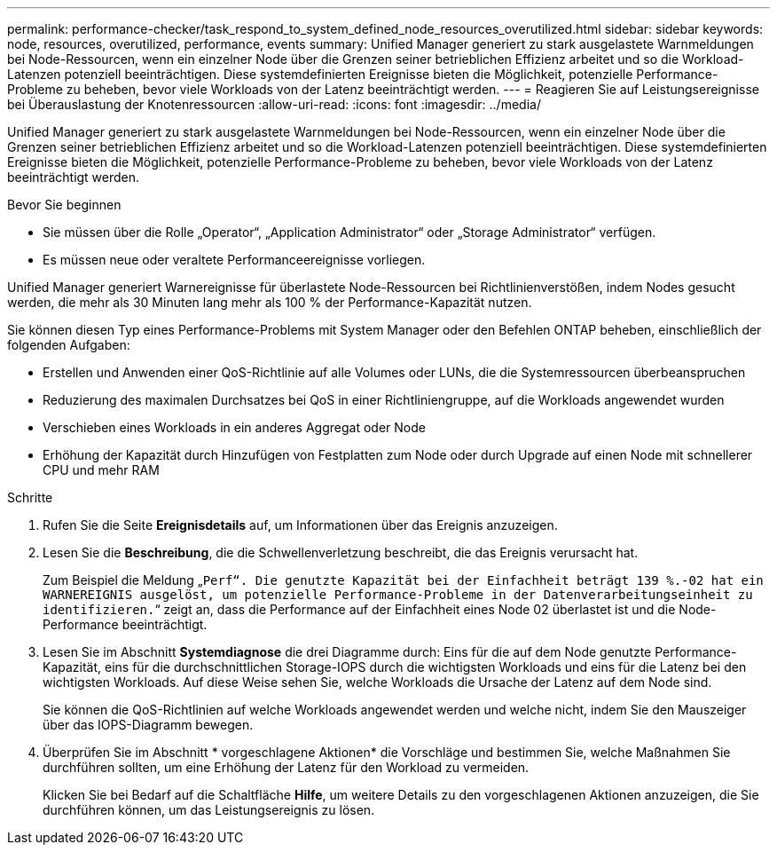 ---
permalink: performance-checker/task_respond_to_system_defined_node_resources_overutilized.html 
sidebar: sidebar 
keywords: node, resources, overutilized, performance, events 
summary: Unified Manager generiert zu stark ausgelastete Warnmeldungen bei Node-Ressourcen, wenn ein einzelner Node über die Grenzen seiner betrieblichen Effizienz arbeitet und so die Workload-Latenzen potenziell beeinträchtigen. Diese systemdefinierten Ereignisse bieten die Möglichkeit, potenzielle Performance-Probleme zu beheben, bevor viele Workloads von der Latenz beeinträchtigt werden. 
---
= Reagieren Sie auf Leistungsereignisse bei Überauslastung der Knotenressourcen
:allow-uri-read: 
:icons: font
:imagesdir: ../media/


[role="lead"]
Unified Manager generiert zu stark ausgelastete Warnmeldungen bei Node-Ressourcen, wenn ein einzelner Node über die Grenzen seiner betrieblichen Effizienz arbeitet und so die Workload-Latenzen potenziell beeinträchtigen. Diese systemdefinierten Ereignisse bieten die Möglichkeit, potenzielle Performance-Probleme zu beheben, bevor viele Workloads von der Latenz beeinträchtigt werden.

.Bevor Sie beginnen
* Sie müssen über die Rolle „Operator“, „Application Administrator“ oder „Storage Administrator“ verfügen.
* Es müssen neue oder veraltete Performanceereignisse vorliegen.


Unified Manager generiert Warnereignisse für überlastete Node-Ressourcen bei Richtlinienverstößen, indem Nodes gesucht werden, die mehr als 30 Minuten lang mehr als 100 % der Performance-Kapazität nutzen.

Sie können diesen Typ eines Performance-Problems mit System Manager oder den Befehlen ONTAP beheben, einschließlich der folgenden Aufgaben:

* Erstellen und Anwenden einer QoS-Richtlinie auf alle Volumes oder LUNs, die die Systemressourcen überbeanspruchen
* Reduzierung des maximalen Durchsatzes bei QoS in einer Richtliniengruppe, auf die Workloads angewendet wurden
* Verschieben eines Workloads in ein anderes Aggregat oder Node
* Erhöhung der Kapazität durch Hinzufügen von Festplatten zum Node oder durch Upgrade auf einen Node mit schnellerer CPU und mehr RAM


.Schritte
. Rufen Sie die Seite *Ereignisdetails* auf, um Informationen über das Ereignis anzuzeigen.
. Lesen Sie die *Beschreibung*, die die Schwellenverletzung beschreibt, die das Ereignis verursacht hat.
+
Zum Beispiel die Meldung „`Perf“. Die genutzte Kapazität bei der Einfachheit beträgt 139 %.-02 hat ein WARNEREIGNIS ausgelöst, um potenzielle Performance-Probleme in der Datenverarbeitungseinheit zu identifizieren.`“ zeigt an, dass die Performance auf der Einfachheit eines Node 02 überlastet ist und die Node-Performance beeinträchtigt.

. Lesen Sie im Abschnitt *Systemdiagnose* die drei Diagramme durch: Eins für die auf dem Node genutzte Performance-Kapazität, eins für die durchschnittlichen Storage-IOPS durch die wichtigsten Workloads und eins für die Latenz bei den wichtigsten Workloads. Auf diese Weise sehen Sie, welche Workloads die Ursache der Latenz auf dem Node sind.
+
Sie können die QoS-Richtlinien auf welche Workloads angewendet werden und welche nicht, indem Sie den Mauszeiger über das IOPS-Diagramm bewegen.

. Überprüfen Sie im Abschnitt * vorgeschlagene Aktionen* die Vorschläge und bestimmen Sie, welche Maßnahmen Sie durchführen sollten, um eine Erhöhung der Latenz für den Workload zu vermeiden.
+
Klicken Sie bei Bedarf auf die Schaltfläche *Hilfe*, um weitere Details zu den vorgeschlagenen Aktionen anzuzeigen, die Sie durchführen können, um das Leistungsereignis zu lösen.


